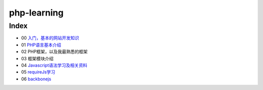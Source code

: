 php-learning
-----------------

Index
======================
* 00 `入门，基本的网站开发知识 <docs/00-start.md>`_
* 01 `PHP语言基本介绍 <docs/01-php-basic.md>`_
* 02 PHP框架，以及我最熟悉的框架
* 03 框架模块介绍
* 04 `Javascript语法学习及相关资料 <docs/04-start.md>`_
* 05 `requireJs学习 <docs/05-start.md>`_
* 06 `backbonejs <https://github.com/the5fire/backbonejs-learning-note>`_
